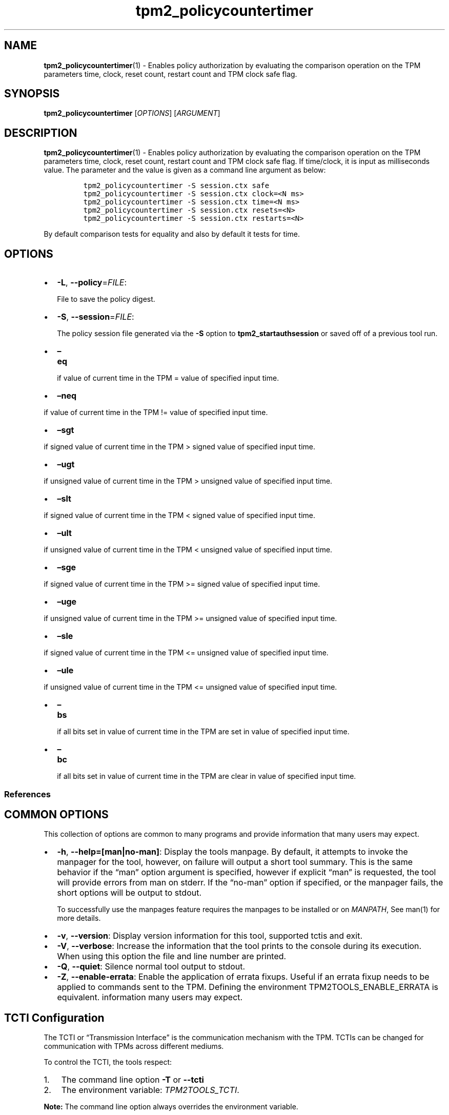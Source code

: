 .\" Automatically generated by Pandoc 2.5
.\"
.TH "tpm2_policycountertimer" "1" "" "tpm2\-tools" "General Commands Manual"
.hy
.SH NAME
.PP
\f[B]tpm2_policycountertimer\f[R](1) \- Enables policy authorization by
evaluating the comparison operation on the TPM parameters time, clock,
reset count, restart count and TPM clock safe flag.
.SH SYNOPSIS
.PP
\f[B]tpm2_policycountertimer\f[R] [\f[I]OPTIONS\f[R]]
[\f[I]ARGUMENT\f[R]]
.SH DESCRIPTION
.PP
\f[B]tpm2_policycountertimer\f[R](1) \- Enables policy authorization by
evaluating the comparison operation on the TPM parameters time, clock,
reset count, restart count and TPM clock safe flag.
If time/clock, it is input as milliseconds value.
The parameter and the value is given as a command line argument as
below:
.IP
.nf
\f[C]
tpm2_policycountertimer \-S session.ctx safe
tpm2_policycountertimer \-S session.ctx clock=<N ms>
tpm2_policycountertimer \-S session.ctx time=<N ms>
tpm2_policycountertimer \-S session.ctx resets=<N>
tpm2_policycountertimer \-S session.ctx restarts=<N>
\f[R]
.fi
.PP
By default comparison tests for equality and also by default it tests
for time.
.SH OPTIONS
.IP \[bu] 2
\f[B]\-L\f[R], \f[B]\-\-policy\f[R]=\f[I]FILE\f[R]:
.RS 2
.PP
File to save the policy digest.
.RE
.IP \[bu] 2
\f[B]\-S\f[R], \f[B]\-\-session\f[R]=\f[I]FILE\f[R]:
.RS 2
.PP
The policy session file generated via the \f[B]\-S\f[R] option to
\f[B]tpm2_startauthsession\f[R] or saved off of a previous tool run.
.RE
.IP \[bu] 2
\f[B]\[en]eq\f[R]
.RS 2
.PP
if value of current time in the TPM = value of specified input time.
.RE
.IP \[bu] 2
\f[B]\[en]neq\f[R]
.PP
if value of current time in the TPM != value of specified input time.
.IP \[bu] 2
\f[B]\[en]sgt\f[R]
.PP
if signed value of current time in the TPM > signed value of specified
input time.
.IP \[bu] 2
\f[B]\[en]ugt\f[R]
.PP
if unsigned value of current time in the TPM > unsigned value of
specified input time.
.IP \[bu] 2
\f[B]\[en]slt\f[R]
.PP
if signed value of current time in the TPM < signed value of specified
input time.
.IP \[bu] 2
\f[B]\[en]ult\f[R]
.PP
if unsigned value of current time in the TPM < unsigned value of
specified input time.
.IP \[bu] 2
\f[B]\[en]sge\f[R]
.PP
if signed value of current time in the TPM >= signed value of specified
input time.
.IP \[bu] 2
\f[B]\[en]uge\f[R]
.PP
if unsigned value of current time in the TPM >= unsigned value of
specified input time.
.IP \[bu] 2
\f[B]\[en]sle\f[R]
.PP
if signed value of current time in the TPM <= unsigned value of
specified input time.
.IP \[bu] 2
\f[B]\[en]ule\f[R]
.PP
if unsigned value of current time in the TPM <= unsigned value of
specified input time.
.IP \[bu] 2
\f[B]\[en]bs\f[R]
.RS 2
.PP
if all bits set in value of current time in the TPM are set in value of
specified input time.
.RE
.IP \[bu] 2
\f[B]\[en]bc\f[R]
.RS 2
.PP
if all bits set in value of current time in the TPM are clear in value
of specified input time.
.RE
.SS References
.SH COMMON OPTIONS
.PP
This collection of options are common to many programs and provide
information that many users may expect.
.IP \[bu] 2
\f[B]\-h\f[R], \f[B]\-\-help=[man|no\-man]\f[R]: Display the tools
manpage.
By default, it attempts to invoke the manpager for the tool, however, on
failure will output a short tool summary.
This is the same behavior if the \[lq]man\[rq] option argument is
specified, however if explicit \[lq]man\[rq] is requested, the tool will
provide errors from man on stderr.
If the \[lq]no\-man\[rq] option if specified, or the manpager fails, the
short options will be output to stdout.
.RS 2
.PP
To successfully use the manpages feature requires the manpages to be
installed or on \f[I]MANPATH\f[R], See man(1) for more details.
.RE
.IP \[bu] 2
\f[B]\-v\f[R], \f[B]\-\-version\f[R]: Display version information for
this tool, supported tctis and exit.
.IP \[bu] 2
\f[B]\-V\f[R], \f[B]\-\-verbose\f[R]: Increase the information that the
tool prints to the console during its execution.
When using this option the file and line number are printed.
.IP \[bu] 2
\f[B]\-Q\f[R], \f[B]\-\-quiet\f[R]: Silence normal tool output to
stdout.
.IP \[bu] 2
\f[B]\-Z\f[R], \f[B]\-\-enable\-errata\f[R]: Enable the application of
errata fixups.
Useful if an errata fixup needs to be applied to commands sent to the
TPM.
Defining the environment TPM2TOOLS_ENABLE_ERRATA is equivalent.
information many users may expect.
.SH TCTI Configuration
.PP
The TCTI or \[lq]Transmission Interface\[rq] is the communication
mechanism with the TPM.
TCTIs can be changed for communication with TPMs across different
mediums.
.PP
To control the TCTI, the tools respect:
.IP "1." 3
The command line option \f[B]\-T\f[R] or \f[B]\-\-tcti\f[R]
.IP "2." 3
The environment variable: \f[I]TPM2TOOLS_TCTI\f[R].
.PP
\f[B]Note:\f[R] The command line option always overrides the environment
variable.
.PP
The current known TCTIs are:
.IP \[bu] 2
tabrmd \- The resource manager, called
tabrmd (https://github.com/tpm2-software/tpm2-abrmd).
Note that tabrmd and abrmd as a tcti name are synonymous.
.IP \[bu] 2
mssim \- Typically used for communicating to the TPM software simulator.
.IP \[bu] 2
device \- Used when talking directly to a TPM device file.
.IP \[bu] 2
none \- Do not initalize a connection with the TPM.
Some tools allow for off\-tpm options and thus support not using a TCTI.
Tools that do not support it will error when attempted to be used
without a TCTI connection.
Does not support \f[I]ANY\f[R] options and \f[I]MUST BE\f[R] presented
as the exact text of \[lq]none\[rq].
.PP
The arguments to either the command line option or the environment
variable are in the form:
.PP
\f[C]<tcti\-name>:<tcti\-option\-config>\f[R]
.PP
Specifying an empty string for either the \f[C]<tcti\-name>\f[R] or
\f[C]<tcti\-option\-config>\f[R] results in the default being used for
that portion respectively.
.SS TCTI Defaults
.PP
When a TCTI is not specified, the default TCTI is searched for using
\f[I]dlopen(3)\f[R] semantics.
The tools will search for \f[I]tabrmd\f[R], \f[I]device\f[R] and
\f[I]mssim\f[R] TCTIs \f[B]IN THAT ORDER\f[R] and \f[B]USE THE FIRST ONE
FOUND\f[R].
You can query what TCTI will be chosen as the default by using the
\f[B]\-v\f[R] option to print the version information.
The \[lq]default\-tcti\[rq] key\-value pair will indicate which of the
aforementioned TCTIs is the default.
.SS Custom TCTIs
.PP
Any TCTI that implements the dynamic TCTI interface can be loaded.
The tools internally use \f[I]dlopen(3)\f[R], and the raw
\f[I]tcti\-name\f[R] value is used for the lookup.
Thus, this could be a path to the shared library, or a library name as
understood by \f[I]dlopen(3)\f[R] semantics.
.SH TCTI OPTIONS
.PP
This collection of options are used to configure the various known TCTI
modules available:
.IP \[bu] 2
\f[B]device\f[R]: For the device TCTI, the TPM character device file for
use by the device TCTI can be specified.
The default is \f[I]/dev/tpm0\f[R].
.RS 2
.PP
Example: \f[B]\-T device:/dev/tpm0\f[R] or \f[B]export
\f[BI]TPM2TOOLS_TCTI\f[B]=\[lq]device:/dev/tpm0\[rq]\f[R]
.RE
.IP \[bu] 2
\f[B]mssim\f[R]: For the mssim TCTI, the domain name or IP address and
port number used by the simulator can be specified.
The default are 127.0.0.1 and 2321.
.RS 2
.PP
Example: \f[B]\-T mssim:host=localhost,port=2321\f[R] or \f[B]export
\f[BI]TPM2TOOLS_TCTI\f[B]=\[lq]mssim:host=localhost,port=2321\[rq]\f[R]
.RE
.IP \[bu] 2
\f[B]abrmd\f[R]: For the abrmd TCTI, the configuration string format is
a series of simple key value pairs separated by a `,' character.
Each key and value string are separated by a `=' character.
.RS 2
.IP \[bu] 2
TCTI abrmd supports two keys:
.RS 2
.IP "1." 3
`bus_name' : The name of the tabrmd service on the bus (a string).
.IP "2." 3
`bus_type' : The type of the dbus instance (a string) limited to
`session' and `system'.
.RE
.PP
Specify the tabrmd tcti name and a config string of
\f[C]bus_name=com.example.FooBar\f[R]:
.IP
.nf
\f[C]
\[rs]\-\-tcti=tabrmd:bus_name=com.example.FooBar
\f[R]
.fi
.PP
Specify the default (abrmd) tcti and a config string of
\f[C]bus_type=session\f[R]:
.IP
.nf
\f[C]
\[rs]\-\-tcti:bus_type=session
\f[R]
.fi
.PP
\f[B]NOTE\f[R]: abrmd and tabrmd are synonymous.
the various known TCTI modules.
.RE
.SH EXAMPLES
.PP
Create a sealing object with an authorization policy that evaluates only
for first minute of TPM restart.
.SS Create the policy and the sealing object
.IP
.nf
\f[C]
tpm2_startauthsession \-S session.ctx

tpm2_policycountertimer \-S session.ctx \-L policy.countertimer \-\-ult 60000

tpm2_flushcontext session.ctx

tpm2_createprimary \-C o \-c prim.ctx \-Q

echo \[dq]SUPERSECRET\[dq] | \[rs]
tpm2_create \-Q \-u key.pub \-r key.priv \-i\- \-C prim.ctx \[rs]
\-L policy.countertimer \-a \[dq]fixedtpm|fixedparent\[dq] \-c key.ctx
\f[R]
.fi
.SS Unsealing should work in the first minute after TPM restart
.IP
.nf
\f[C]
tpm2_startauthsession \-S session.ctx \-\-policy\-session

tpm2_policycountertimer \-S session.ctx \-\-ult 60000

tpm2_unseal \-c key.ctx \-p session:session.ctx

tpm2_flushcontext session.ctx
\f[R]
.fi
.SH Returns
.PP
Tools can return any of the following codes:
.IP \[bu] 2
0 \- Success.
.IP \[bu] 2
1 \- General non\-specific error.
.IP \[bu] 2
2 \- Options handling error.
.IP \[bu] 2
3 \- Authentication error.
.IP \[bu] 2
4 \- TCTI related error.
.IP \[bu] 2
5 \- Non supported scheme.
Applicable to tpm2_testparams.
.SH Limitations
.PP
It expects a session to be already established via
\f[B]tpm2_startauthsession\f[R](1) and requires one of the following:
.IP \[bu] 2
direct device access
.IP \[bu] 2
extended session support with \f[B]tpm2\-abrmd\f[R].
.PP
Without it, most resource managers \f[B]will not\f[R] save session state
between command invocations.
.SH BUGS
.PP
Github Issues (https://github.com/tpm2-software/tpm2-tools/issues)
.SH HELP
.PP
See the Mailing List (https://lists.01.org/mailman/listinfo/tpm2)
